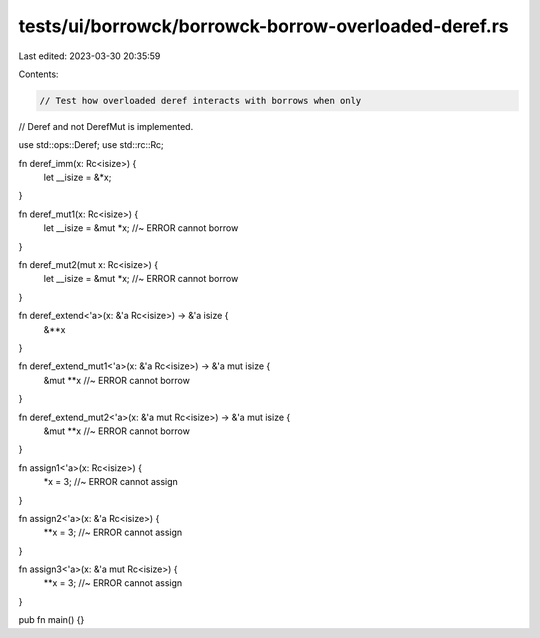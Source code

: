 tests/ui/borrowck/borrowck-borrow-overloaded-deref.rs
=====================================================

Last edited: 2023-03-30 20:35:59

Contents:

.. code-block:: rs

    // Test how overloaded deref interacts with borrows when only
// Deref and not DerefMut is implemented.

use std::ops::Deref;
use std::rc::Rc;

fn deref_imm(x: Rc<isize>) {
    let __isize = &*x;
}

fn deref_mut1(x: Rc<isize>) {
    let __isize = &mut *x; //~ ERROR cannot borrow
}

fn deref_mut2(mut x: Rc<isize>) {
    let __isize = &mut *x; //~ ERROR cannot borrow
}

fn deref_extend<'a>(x: &'a Rc<isize>) -> &'a isize {
    &**x
}

fn deref_extend_mut1<'a>(x: &'a Rc<isize>) -> &'a mut isize {
    &mut **x //~ ERROR cannot borrow
}

fn deref_extend_mut2<'a>(x: &'a mut Rc<isize>) -> &'a mut isize {
    &mut **x //~ ERROR cannot borrow
}

fn assign1<'a>(x: Rc<isize>) {
    *x = 3; //~ ERROR cannot assign
}

fn assign2<'a>(x: &'a Rc<isize>) {
    **x = 3; //~ ERROR cannot assign
}

fn assign3<'a>(x: &'a mut Rc<isize>) {
    **x = 3; //~ ERROR cannot assign
}

pub fn main() {}


